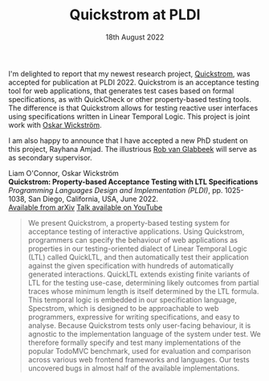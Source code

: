 #+TITLE: Quickstrom at PLDI
#+KEYWORDS: publication, pldi, pbt, ltl, quickstrom
#+DATE: 18th August 2022
#+TIME: 04:00

[[./images/quickstrom.png]]

I'm delighted to report that my newest research project, [[https://quickstrom.io][Quickstrom]], was accepted for publication at PLDI 2022.
Quickstrom is an acceptance testing tool for web applications, that generates test cases based on formal specifications, as with QuickCheck or other property-based testing tools. The difference is that Quickstrom allows for testing reactive user interfaces using specifications written in Linear Temporal Logic.
This project is joint work with [[https://wickstrom.tech/][Oskar Wickström]].

I am also happy to announce that I have accepted a new PhD student on this project, Rayhana Amjad. The illustrious [[http://theory.stanford.edu/~rvg/][Rob van Glabbeek]] will serve as as secondary supervisor.


Liam O'Connor, Oskar Wickström\\
*Quickstrom: Property-based Acceptance Testing with LTL Specifications* \\
/Programming Languages Design and Implementation (PLDI)/, pp. 1025-1038, San Diego, California, USA, June 2022. \\
[[https://arxiv.org/abs/2203.11532][Available from arXiv]]
[[https://www.youtube.com/watch?v=6t8emhea0pA][Talk available on YouTube]]

#+BEGIN_QUOTE
We present Quickstrom, a property-based testing system for acceptance testing of interactive applications. Using Quickstrom, programmers can specify the behaviour of web applications as properties in our testing-oriented dialect of Linear Temporal Logic (LTL) called QuickLTL, and then automatically test their application against the given specification with hundreds of automatically generated interactions. QuickLTL extends existing finite variants of LTL for the testing use-case, determining likely outcomes from partial traces whose minimum length is itself determined by the LTL formula. This temporal logic is embedded in our specification language, Specstrom, which is designed to be approachable to web programmers, expressive for writing specifications, and easy to analyse. Because Quickstrom tests only user-facing behaviour, it is agnostic to the implementation language of the system under test. We therefore formally specify and test many implementations of the popular TodoMVC benchmark, used for evaluation and comparison across various web frontend frameworks and languages. Our tests uncovered bugs in almost half of the available implementations.
#+END_QUOTE


